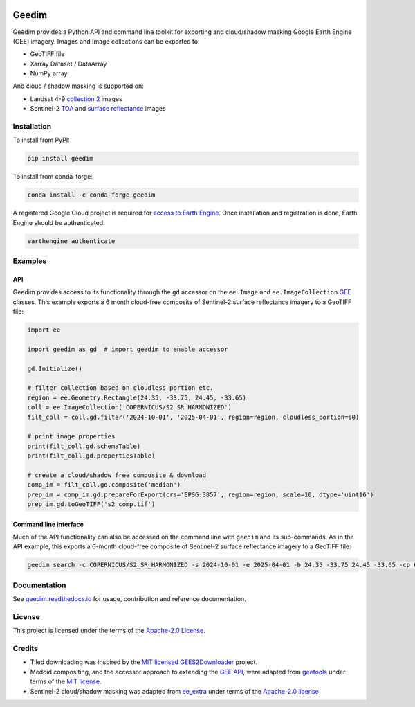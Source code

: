 |Tests| |codecov| |PyPI version| |conda-forge version| |docs| |License|

Geedim
======

Geedim provides a Python API and command line toolkit for exporting and cloud/shadow masking Google Earth Engine (GEE) imagery.  Images and Image collections can be exported to:

- GeoTIFF file
- Xarray Dataset / DataArray
- NumPy array

And cloud / shadow masking is supported on:

- Landsat 4-9 `collection 2 <https://developers.google.com/earth-engine/datasets/catalog/landsat>`__ images
- Sentinel-2 `TOA <https://developers.google.com/earth-engine/datasets/catalog/COPERNICUS_S2_HARMONIZED>`__ and `surface reflectance <https://developers.google.com/earth-engine/datasets/catalog/COPERNICUS_S2_SR_HARMONIZED>`__ images

.. Image collections can be filtered based on cloud / shadow cover, and cloud / shadow free compositing is also supported.


Installation
------------

To install from PyPI:

.. code:: shell

   pip install geedim

To install from conda-forge:

.. code:: shell

   conda install -c conda-forge geedim

A registered Google Cloud project is required for `access to Earth Engine <https://developers.google.com/earth-engine/guides/access#create-a-project>`__.  Once installation and registration is done, Earth Engine should be authenticated:

.. code:: shell

   earthengine authenticate


Examples
--------

API
~~~

Geedim provides access to its functionality through the ``gd`` accessor on the ``ee.Image`` and ``ee.ImageCollection`` `GEE <https://github.com/google/earthengine-api>`__ classes.  This example exports a 6 month cloud-free composite of Sentinel-2 surface reflectance imagery to a GeoTIFF file:

.. code:: python

    import ee

    import geedim as gd  # import geedim to enable accessor

    gd.Initialize()

    # filter collection based on cloudless portion etc.
    region = ee.Geometry.Rectangle(24.35, -33.75, 24.45, -33.65)
    coll = ee.ImageCollection('COPERNICUS/S2_SR_HARMONIZED')
    filt_coll = coll.gd.filter('2024-10-01', '2025-04-01', region=region, cloudless_portion=60)

    # print image properties
    print(filt_coll.gd.schemaTable)
    print(filt_coll.gd.propertiesTable)

    # create a cloud/shadow free composite & download
    comp_im = filt_coll.gd.composite('median')
    prep_im = comp_im.gd.prepareForExport(crs='EPSG:3857', region=region, scale=10, dtype='uint16')
    prep_im.gd.toGeoTIFF('s2_comp.tif')


Command line interface
~~~~~~~~~~~~~~~~~~~~~~

Much of the API functionality can also be accessed on the command line with ``geedim`` and its sub-commands.  As in the API example, this exports a 6-month cloud-free composite of Sentinel-2 surface reflectance imagery to a GeoTIFF file:

.. code:: shell

    geedim search -c COPERNICUS/S2_SR_HARMONIZED -s 2024-10-01 -e 2025-04-01 -b 24.35 -33.75 24.45 -33.65 -cp 60 composite -cm median download -c EPSG:3857 -r - -s 10 -dt uint16


Documentation
-------------

See `geedim.readthedocs.io <https://geedim.readthedocs.io/>`__ for usage, contribution and reference documentation.

License
-------

This project is licensed under the terms of the `Apache-2.0 License <https://github.com/leftfield-geospatial/geedim/blob/main/LICENSE>`__.

Credits
-------

-  Tiled downloading was inspired by the `MIT licensed <https://github.com/cordmaur/GEES2Downloader/blob/main/LICENSE>`__ `GEES2Downloader <https://github.com/cordmaur/GEES2Downloader>`__ project.
-  Medoid compositing, and the accessor approach to extending the `GEE API <https://github.com/google/earthengine-api>`__, were adapted from `geetools <https://github.com/gee-community/geetools>`__ under terms of the
   `MIT license <https://github.com/gee-community/geetools/blob/master/LICENSE>`__.
-  Sentinel-2 cloud/shadow masking was adapted from `ee_extra <https://github.com/r-earthengine/ee_extra>`__ under
   terms of the `Apache-2.0 license <https://github.com/r-earthengine/ee_extra/blob/master/LICENSE>`__

.. |Tests| image:: https://github.com/leftfield-geospatial/geedim/actions/workflows/run-unit-tests.yml/badge.svg
   :target: https://github.com/leftfield-geospatial/geedim/actions/workflows/run-unit-tests.yml
.. |codecov| image:: https://codecov.io/gh/leftfield-geospatial/geedim/branch/main/graph/badge.svg?token=69GZNQ3TI3
   :target: https://codecov.io/gh/leftfield-geospatial/geedim
.. |PyPI version| image:: https://img.shields.io/pypi/v/geedim.svg
   :target: https://pypi.org/project/geedim/
.. |conda-forge version| image:: https://img.shields.io/conda/vn/conda-forge/geedim.svg
   :alt: conda-forge
   :target: https://anaconda.org/conda-forge/geedim
.. |docs| image:: https://readthedocs.org/projects/geedim/badge/?version=latest
   :target: https://geedim.readthedocs.io/en/latest/?badge=latest
.. |License| image:: https://img.shields.io/badge/License-Apache%202.0-blue.svg
   :target: https://opensource.org/licenses/Apache-2.0
